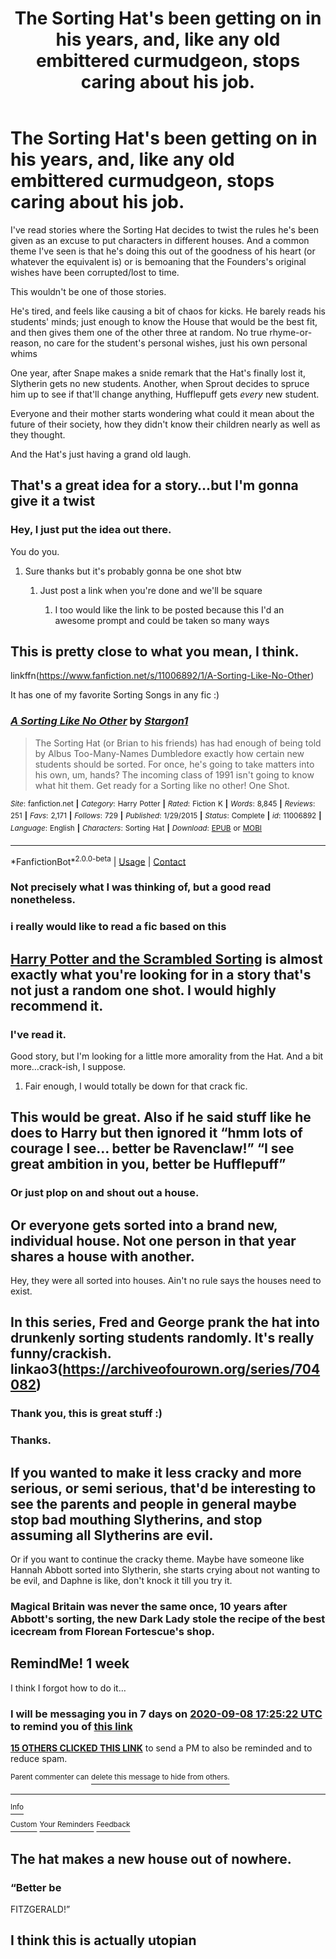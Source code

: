 #+TITLE: The Sorting Hat's been getting on in his years, and, like any old embittered curmudgeon, stops caring about his job.

* The Sorting Hat's been getting on in his years, and, like any old embittered curmudgeon, stops caring about his job.
:PROPERTIES:
:Author: CalmInvestment
:Score: 392
:DateUnix: 1598962404.0
:DateShort: 2020-Sep-01
:FlairText: Prompt
:END:
I've read stories where the Sorting Hat decides to twist the rules he's been given as an excuse to put characters in different houses. And a common theme I've seen is that he's doing this out of the goodness of his heart (or whatever the equivalent is) or is bemoaning that the Founders's original wishes have been corrupted/lost to time.

This wouldn't be one of those stories.

He's tired, and feels like causing a bit of chaos for kicks. He barely reads his students' minds; just enough to know the House that would be the best fit, and then gives them one of the other three at random. No true rhyme-or-reason, no care for the student's personal wishes, just his own personal whims

One year, after Snape makes a snide remark that the Hat's finally lost it, Slytherin gets no new students. Another, when Sprout decides to spruce him up to see if that'll change anything, Hufflepuff gets /every/ new student.

Everyone and their mother starts wondering what could it mean about the future of their society, how they didn't know their children nearly as well as they thought.

And the Hat's just having a grand old laugh.


** That's a great idea for a story...but I'm gonna give it a twist
:PROPERTIES:
:Author: MrMagmaplayz
:Score: 119
:DateUnix: 1598965048.0
:DateShort: 2020-Sep-01
:END:

*** Hey, I just put the idea out there.

You do you.
:PROPERTIES:
:Author: CalmInvestment
:Score: 63
:DateUnix: 1598965178.0
:DateShort: 2020-Sep-01
:END:

**** Sure thanks but it's probably gonna be one shot btw
:PROPERTIES:
:Author: MrMagmaplayz
:Score: 53
:DateUnix: 1598965617.0
:DateShort: 2020-Sep-01
:END:

***** Just post a link when you're done and we'll be square
:PROPERTIES:
:Author: CalmInvestment
:Score: 56
:DateUnix: 1598965794.0
:DateShort: 2020-Sep-01
:END:

****** I too would like the link to be posted because this I'd an awesome prompt and could be taken so many ways
:PROPERTIES:
:Author: kmjeanne
:Score: 41
:DateUnix: 1598974396.0
:DateShort: 2020-Sep-01
:END:


** This is pretty close to what you mean, I think.

linkffn([[https://www.fanfiction.net/s/11006892/1/A-Sorting-Like-No-Other]])

It has one of my favorite Sorting Songs in any fic :)
:PROPERTIES:
:Author: Sefera17
:Score: 51
:DateUnix: 1598965845.0
:DateShort: 2020-Sep-01
:END:

*** [[https://www.fanfiction.net/s/11006892/1/][*/A Sorting Like No Other/*]] by [[https://www.fanfiction.net/u/5643202/Stargon1][/Stargon1/]]

#+begin_quote
  The Sorting Hat (or Brian to his friends) has had enough of being told by Albus Too-Many-Names Dumbledore exactly how certain new students should be sorted. For once, he's going to take matters into his own, um, hands? The incoming class of 1991 isn't going to know what hit them. Get ready for a Sorting like no other! One Shot.
#+end_quote

^{/Site/:} ^{fanfiction.net} ^{*|*} ^{/Category/:} ^{Harry} ^{Potter} ^{*|*} ^{/Rated/:} ^{Fiction} ^{K} ^{*|*} ^{/Words/:} ^{8,845} ^{*|*} ^{/Reviews/:} ^{251} ^{*|*} ^{/Favs/:} ^{2,171} ^{*|*} ^{/Follows/:} ^{729} ^{*|*} ^{/Published/:} ^{1/29/2015} ^{*|*} ^{/Status/:} ^{Complete} ^{*|*} ^{/id/:} ^{11006892} ^{*|*} ^{/Language/:} ^{English} ^{*|*} ^{/Characters/:} ^{Sorting} ^{Hat} ^{*|*} ^{/Download/:} ^{[[http://www.ff2ebook.com/old/ffn-bot/index.php?id=11006892&source=ff&filetype=epub][EPUB]]} ^{or} ^{[[http://www.ff2ebook.com/old/ffn-bot/index.php?id=11006892&source=ff&filetype=mobi][MOBI]]}

--------------

*FanfictionBot*^{2.0.0-beta} | [[https://github.com/FanfictionBot/reddit-ffn-bot/wiki/Usage][Usage]] | [[https://www.reddit.com/message/compose?to=tusing][Contact]]
:PROPERTIES:
:Author: FanfictionBot
:Score: 30
:DateUnix: 1598965865.0
:DateShort: 2020-Sep-01
:END:


*** Not precisely what I was thinking of, but a good read nonetheless.
:PROPERTIES:
:Author: CalmInvestment
:Score: 24
:DateUnix: 1598966482.0
:DateShort: 2020-Sep-01
:END:


*** i really would like to read a fic based on this
:PROPERTIES:
:Author: adamistroubled
:Score: 18
:DateUnix: 1598979184.0
:DateShort: 2020-Sep-01
:END:


** [[https://www.fanfiction.net/s/13256350/1/Harry-Potter-and-the-Scrambled-Sorting][Harry Potter and the Scrambled Sorting]] is almost exactly what you're looking for in a story that's not just a random one shot. I would highly recommend it.
:PROPERTIES:
:Author: GriffinJ
:Score: 35
:DateUnix: 1598977373.0
:DateShort: 2020-Sep-01
:END:

*** I've read it.

Good story, but I'm looking for a little more amorality from the Hat. And a bit more...crack-ish, I suppose.
:PROPERTIES:
:Author: CalmInvestment
:Score: 20
:DateUnix: 1598978085.0
:DateShort: 2020-Sep-01
:END:

**** Fair enough, I would totally be down for that crack fic.
:PROPERTIES:
:Author: GriffinJ
:Score: 11
:DateUnix: 1598979778.0
:DateShort: 2020-Sep-01
:END:


** This would be great. Also if he said stuff like he does to Harry but then ignored it “hmm lots of courage I see... better be Ravenclaw!” “I see great ambition in you, better be Hufflepuff”
:PROPERTIES:
:Author: The_Fireheart
:Score: 37
:DateUnix: 1598983309.0
:DateShort: 2020-Sep-01
:END:

*** Or just plop on and shout out a house.
:PROPERTIES:
:Author: CalmInvestment
:Score: 17
:DateUnix: 1598984533.0
:DateShort: 2020-Sep-01
:END:


** Or everyone gets sorted into a brand new, individual house. Not one person in that year shares a house with another.

Hey, they were all sorted into houses. Ain't no rule says the houses need to exist.
:PROPERTIES:
:Author: lord_geryon
:Score: 21
:DateUnix: 1598987934.0
:DateShort: 2020-Sep-01
:END:


** In this series, Fred and George prank the hat into drunkenly sorting students randomly. It's really funny/crackish. linkao3([[https://archiveofourown.org/series/704082]])
:PROPERTIES:
:Author: orangedarkchocolate
:Score: 15
:DateUnix: 1598993012.0
:DateShort: 2020-Sep-02
:END:

*** Thank you, this is great stuff :)
:PROPERTIES:
:Author: ydnic1962
:Score: 7
:DateUnix: 1598997427.0
:DateShort: 2020-Sep-02
:END:


*** Thanks.
:PROPERTIES:
:Author: CalmInvestment
:Score: 5
:DateUnix: 1598994189.0
:DateShort: 2020-Sep-02
:END:


** If you wanted to make it less cracky and more serious, or semi serious, that'd be interesting to see the parents and people in general maybe stop bad mouthing Slytherins, and stop assuming all Slytherins are evil.

Or if you want to continue the cracky theme. Maybe have someone like Hannah Abbott sorted into Slytherin, she starts crying about not wanting to be evil, and Daphne is like, don't knock it till you try it.
:PROPERTIES:
:Author: NotSoSnarky
:Score: 8
:DateUnix: 1599005568.0
:DateShort: 2020-Sep-02
:END:

*** Magical Britain was never the same once, 10 years after Abbott's sorting, the new Dark Lady stole the recipe of the best icecream from Florean Fortescue's shop.
:PROPERTIES:
:Author: White_fri2z
:Score: 7
:DateUnix: 1599043420.0
:DateShort: 2020-Sep-02
:END:


** RemindMe! 1 week

I think I forgot how to do it...
:PROPERTIES:
:Author: Tintingocce
:Score: 7
:DateUnix: 1598981122.0
:DateShort: 2020-Sep-01
:END:

*** I will be messaging you in 7 days on [[http://www.wolframalpha.com/input/?i=2020-09-08%2017:25:22%20UTC%20To%20Local%20Time][*2020-09-08 17:25:22 UTC*]] to remind you of [[https://np.reddit.com/r/HPfanfiction/comments/ikj4nq/the_sorting_hats_been_getting_on_in_his_years_and/g3m4nzn/?context=3][*this link*]]

[[https://np.reddit.com/message/compose/?to=RemindMeBot&subject=Reminder&message=%5Bhttps%3A%2F%2Fwww.reddit.com%2Fr%2FHPfanfiction%2Fcomments%2Fikj4nq%2Fthe_sorting_hats_been_getting_on_in_his_years_and%2Fg3m4nzn%2F%5D%0A%0ARemindMe%21%202020-09-08%2017%3A25%3A22%20UTC][*15 OTHERS CLICKED THIS LINK*]] to send a PM to also be reminded and to reduce spam.

^{Parent commenter can} [[https://np.reddit.com/message/compose/?to=RemindMeBot&subject=Delete%20Comment&message=Delete%21%20ikj4nq][^{delete this message to hide from others.}]]

--------------

[[https://np.reddit.com/r/RemindMeBot/comments/e1bko7/remindmebot_info_v21/][^{Info}]]

[[https://np.reddit.com/message/compose/?to=RemindMeBot&subject=Reminder&message=%5BLink%20or%20message%20inside%20square%20brackets%5D%0A%0ARemindMe%21%20Time%20period%20here][^{Custom}]]
[[https://np.reddit.com/message/compose/?to=RemindMeBot&subject=List%20Of%20Reminders&message=MyReminders%21][^{Your Reminders}]]
[[https://np.reddit.com/message/compose/?to=Watchful1&subject=RemindMeBot%20Feedback][^{Feedback}]]
:PROPERTIES:
:Author: RemindMeBot
:Score: 3
:DateUnix: 1598985353.0
:DateShort: 2020-Sep-01
:END:


** The hat makes a new house out of nowhere.
:PROPERTIES:
:Author: icefire9
:Score: 8
:DateUnix: 1599004742.0
:DateShort: 2020-Sep-02
:END:

*** “Better be

FITZGERALD!”
:PROPERTIES:
:Author: kmjeanne
:Score: 11
:DateUnix: 1599017711.0
:DateShort: 2020-Sep-02
:END:


** I think this is actually utopian
:PROPERTIES:
:Author: Brilliant_Sea
:Score: 11
:DateUnix: 1598979996.0
:DateShort: 2020-Sep-01
:END:
